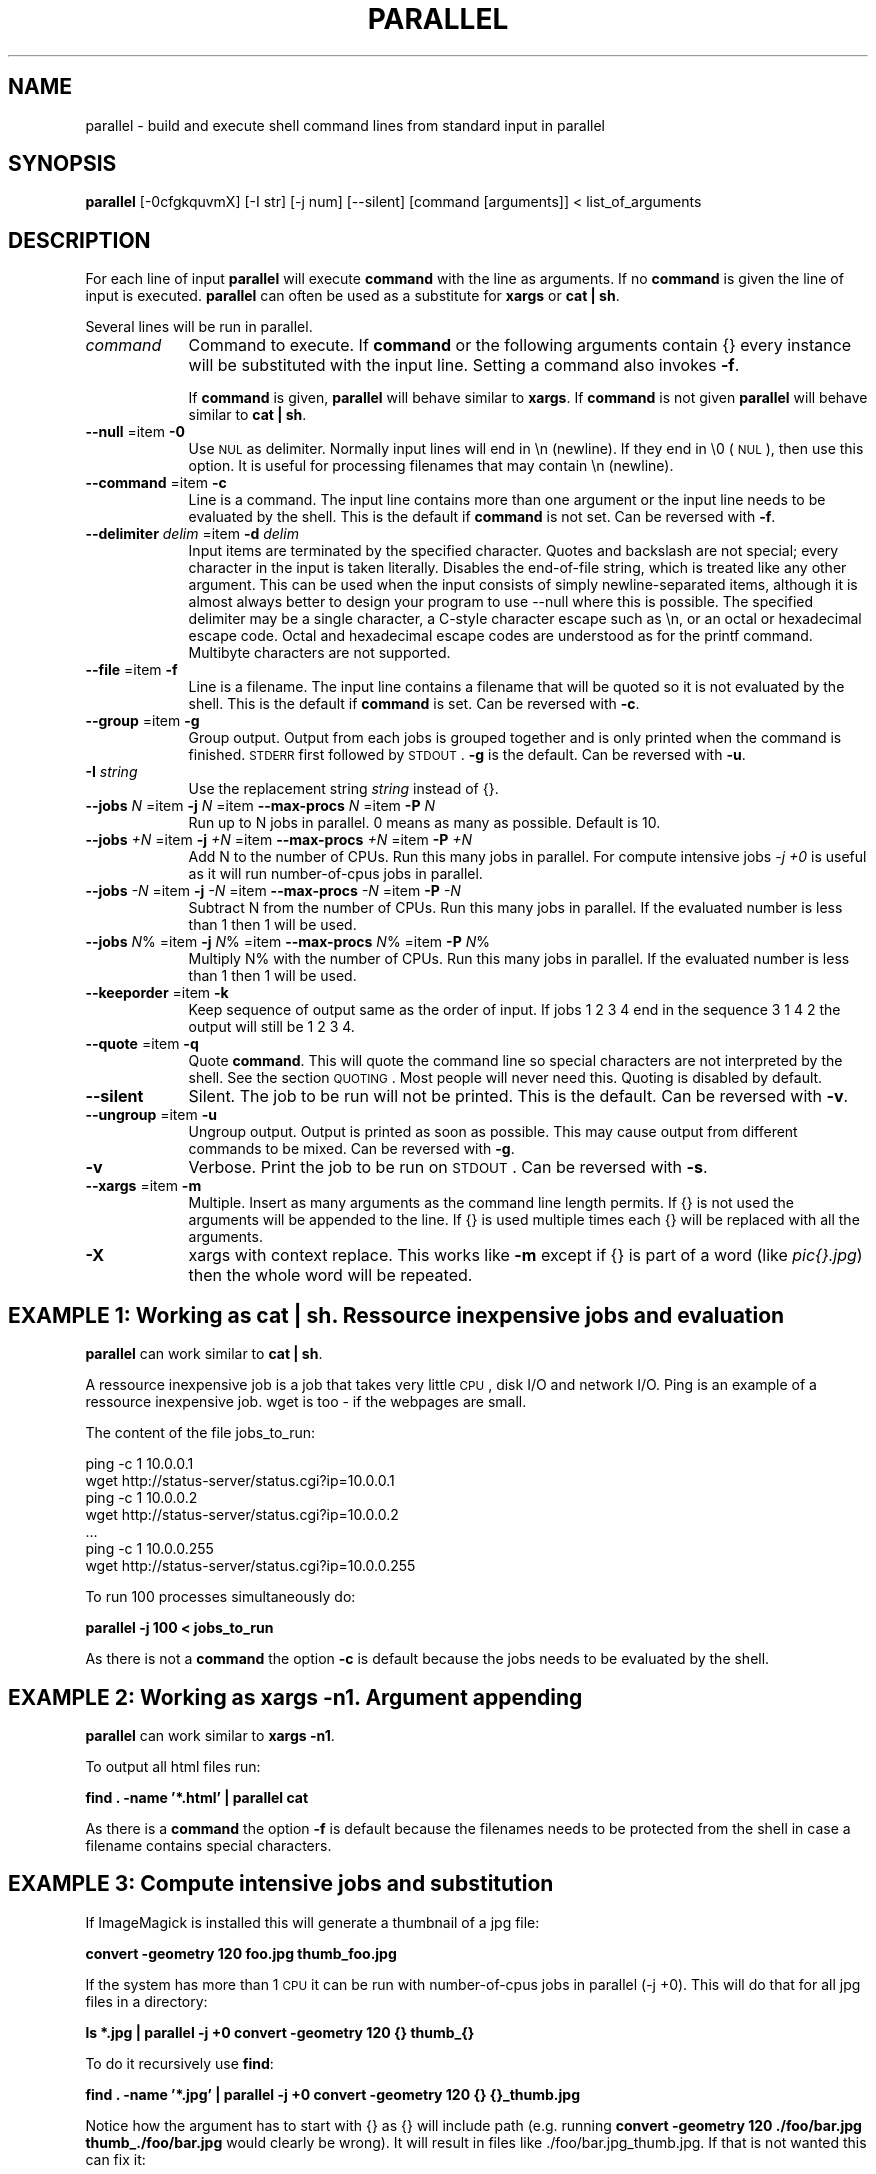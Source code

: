 .\" Automatically generated by Pod::Man 2.22 (Pod::Simple 3.07)
.\"
.\" Standard preamble:
.\" ========================================================================
.de Sp \" Vertical space (when we can't use .PP)
.if t .sp .5v
.if n .sp
..
.de Vb \" Begin verbatim text
.ft CW
.nf
.ne \\$1
..
.de Ve \" End verbatim text
.ft R
.fi
..
.\" Set up some character translations and predefined strings.  \*(-- will
.\" give an unbreakable dash, \*(PI will give pi, \*(L" will give a left
.\" double quote, and \*(R" will give a right double quote.  \*(C+ will
.\" give a nicer C++.  Capital omega is used to do unbreakable dashes and
.\" therefore won't be available.  \*(C` and \*(C' expand to `' in nroff,
.\" nothing in troff, for use with C<>.
.tr \(*W-
.ds C+ C\v'-.1v'\h'-1p'\s-2+\h'-1p'+\s0\v'.1v'\h'-1p'
.ie n \{\
.    ds -- \(*W-
.    ds PI pi
.    if (\n(.H=4u)&(1m=24u) .ds -- \(*W\h'-12u'\(*W\h'-12u'-\" diablo 10 pitch
.    if (\n(.H=4u)&(1m=20u) .ds -- \(*W\h'-12u'\(*W\h'-8u'-\"  diablo 12 pitch
.    ds L" ""
.    ds R" ""
.    ds C` ""
.    ds C' ""
'br\}
.el\{\
.    ds -- \|\(em\|
.    ds PI \(*p
.    ds L" ``
.    ds R" ''
'br\}
.\"
.\" Escape single quotes in literal strings from groff's Unicode transform.
.ie \n(.g .ds Aq \(aq
.el       .ds Aq '
.\"
.\" If the F register is turned on, we'll generate index entries on stderr for
.\" titles (.TH), headers (.SH), subsections (.SS), items (.Ip), and index
.\" entries marked with X<> in POD.  Of course, you'll have to process the
.\" output yourself in some meaningful fashion.
.ie \nF \{\
.    de IX
.    tm Index:\\$1\t\\n%\t"\\$2"
..
.    nr % 0
.    rr F
.\}
.el \{\
.    de IX
..
.\}
.\"
.\" Accent mark definitions (@(#)ms.acc 1.5 88/02/08 SMI; from UCB 4.2).
.\" Fear.  Run.  Save yourself.  No user-serviceable parts.
.    \" fudge factors for nroff and troff
.if n \{\
.    ds #H 0
.    ds #V .8m
.    ds #F .3m
.    ds #[ \f1
.    ds #] \fP
.\}
.if t \{\
.    ds #H ((1u-(\\\\n(.fu%2u))*.13m)
.    ds #V .6m
.    ds #F 0
.    ds #[ \&
.    ds #] \&
.\}
.    \" simple accents for nroff and troff
.if n \{\
.    ds ' \&
.    ds ` \&
.    ds ^ \&
.    ds , \&
.    ds ~ ~
.    ds /
.\}
.if t \{\
.    ds ' \\k:\h'-(\\n(.wu*8/10-\*(#H)'\'\h"|\\n:u"
.    ds ` \\k:\h'-(\\n(.wu*8/10-\*(#H)'\`\h'|\\n:u'
.    ds ^ \\k:\h'-(\\n(.wu*10/11-\*(#H)'^\h'|\\n:u'
.    ds , \\k:\h'-(\\n(.wu*8/10)',\h'|\\n:u'
.    ds ~ \\k:\h'-(\\n(.wu-\*(#H-.1m)'~\h'|\\n:u'
.    ds / \\k:\h'-(\\n(.wu*8/10-\*(#H)'\z\(sl\h'|\\n:u'
.\}
.    \" troff and (daisy-wheel) nroff accents
.ds : \\k:\h'-(\\n(.wu*8/10-\*(#H+.1m+\*(#F)'\v'-\*(#V'\z.\h'.2m+\*(#F'.\h'|\\n:u'\v'\*(#V'
.ds 8 \h'\*(#H'\(*b\h'-\*(#H'
.ds o \\k:\h'-(\\n(.wu+\w'\(de'u-\*(#H)/2u'\v'-.3n'\*(#[\z\(de\v'.3n'\h'|\\n:u'\*(#]
.ds d- \h'\*(#H'\(pd\h'-\w'~'u'\v'-.25m'\f2\(hy\fP\v'.25m'\h'-\*(#H'
.ds D- D\\k:\h'-\w'D'u'\v'-.11m'\z\(hy\v'.11m'\h'|\\n:u'
.ds th \*(#[\v'.3m'\s+1I\s-1\v'-.3m'\h'-(\w'I'u*2/3)'\s-1o\s+1\*(#]
.ds Th \*(#[\s+2I\s-2\h'-\w'I'u*3/5'\v'-.3m'o\v'.3m'\*(#]
.ds ae a\h'-(\w'a'u*4/10)'e
.ds Ae A\h'-(\w'A'u*4/10)'E
.    \" corrections for vroff
.if v .ds ~ \\k:\h'-(\\n(.wu*9/10-\*(#H)'\s-2\u~\d\s+2\h'|\\n:u'
.if v .ds ^ \\k:\h'-(\\n(.wu*10/11-\*(#H)'\v'-.4m'^\v'.4m'\h'|\\n:u'
.    \" for low resolution devices (crt and lpr)
.if \n(.H>23 .if \n(.V>19 \
\{\
.    ds : e
.    ds 8 ss
.    ds o a
.    ds d- d\h'-1'\(ga
.    ds D- D\h'-1'\(hy
.    ds th \o'bp'
.    ds Th \o'LP'
.    ds ae ae
.    ds Ae AE
.\}
.rm #[ #] #H #V #F C
.\" ========================================================================
.\"
.IX Title "PARALLEL 1"
.TH PARALLEL 1 "2010-02-03" "perl v5.10.1" "User Contributed Perl Documentation"
.\" For nroff, turn off justification.  Always turn off hyphenation; it makes
.\" way too many mistakes in technical documents.
.if n .ad l
.nh
.SH "NAME"
parallel \- build and execute shell command lines from standard input in parallel
.SH "SYNOPSIS"
.IX Header "SYNOPSIS"
\&\fBparallel\fR [\-0cfgkquvmX] [\-I str] [\-j num] [\-\-silent] [command [arguments]] < list_of_arguments
.SH "DESCRIPTION"
.IX Header "DESCRIPTION"
For each line of input \fBparallel\fR will execute \fBcommand\fR with the
line as arguments. If no \fBcommand\fR is given the line of input is
executed.  \fBparallel\fR can often be used as a substitute for \fBxargs\fR
or \fBcat | sh\fR.
.PP
Several lines will be run in parallel.
.IP "\fIcommand\fR" 9
.IX Item "command"
Command to execute.  If \fBcommand\fR or the following arguments contain {}
every instance will be substituted with the input line. Setting a
command also invokes \fB\-f\fR.
.Sp
If \fBcommand\fR is given, \fBparallel\fR will behave similar to \fBxargs\fR. If
\&\fBcommand\fR is not given \fBparallel\fR will behave similar to \fBcat | sh\fR.
.IP "\fB\-\-null\fR =item \fB\-0\fR" 9
.IX Item "--null =item -0"
Use \s-1NUL\s0 as delimiter.  Normally input lines will end in \en
(newline). If they end in \e0 (\s-1NUL\s0), then use this option. It is useful
for processing filenames that may contain \en (newline).
.IP "\fB\-\-command\fR =item \fB\-c\fR" 9
.IX Item "--command =item -c"
Line is a command.  The input line contains more than one argument or
the input line needs to be evaluated by the shell. This is the default
if \fBcommand\fR is not set. Can be reversed with \fB\-f\fR.
.IP "\fB\-\-delimiter\fR \fIdelim\fR =item \fB\-d\fR \fIdelim\fR" 9
.IX Item "--delimiter delim =item -d delim"
Input items are terminated by the specified character.  Quotes and
backslash are not special; every character in the input is taken
literally.  Disables the end-of-file string, which is treated like any
other argument.  This can be used when the input consists of simply
newline-separated items, although it is almost always better to design
your program to use \-\-null where this is possible.  The specified
delimiter may be a single character, a C\-style character escape such
as \en, or an octal or hexadecimal escape code.  Octal and
hexadecimal escape codes are understood as for the printf command.
Multibyte characters are not supported.
.IP "\fB\-\-file\fR =item \fB\-f\fR" 9
.IX Item "--file =item -f"
Line is a filename.  The input line contains a filename that will be
quoted so it is not evaluated by the shell. This is the default if
\&\fBcommand\fR is set. Can be reversed with \fB\-c\fR.
.IP "\fB\-\-group\fR =item \fB\-g\fR" 9
.IX Item "--group =item -g"
Group output.  Output from each jobs is grouped together and is only
printed when the command is finished. \s-1STDERR\s0 first followed by \s-1STDOUT\s0.
\&\fB\-g\fR is the default. Can be reversed with \fB\-u\fR.
.IP "\fB\-I\fR \fIstring\fR" 9
.IX Item "-I string"
Use the replacement string \fIstring\fR instead of {}.
.IP "\fB\-\-jobs\fR \fIN\fR =item \fB\-j\fR \fIN\fR =item \fB\-\-max\-procs\fR \fIN\fR =item \fB\-P\fR \fIN\fR" 9
.IX Item "--jobs N =item -j N =item --max-procs N =item -P N"
Run up to N jobs in parallel.  0 means as many as possible. Default is 10.
.IP "\fB\-\-jobs\fR \fI+N\fR =item \fB\-j\fR \fI+N\fR =item \fB\-\-max\-procs\fR \fI+N\fR =item \fB\-P\fR \fI+N\fR" 9
.IX Item "--jobs +N =item -j +N =item --max-procs +N =item -P +N"
Add N to the number of CPUs.  Run this many jobs in parallel. For
compute intensive jobs \fI\-j +0\fR is useful as it will run
number-of-cpus jobs in parallel.
.IP "\fB\-\-jobs\fR \fI\-N\fR =item \fB\-j\fR \fI\-N\fR =item \fB\-\-max\-procs\fR \fI\-N\fR =item \fB\-P\fR \fI\-N\fR" 9
.IX Item "--jobs -N =item -j -N =item --max-procs -N =item -P -N"
Subtract N from the number of CPUs.  Run this many jobs in parallel.
If the evaluated number is less than 1 then 1 will be used.
.IP "\fB\-\-jobs\fR \fIN\fR% =item \fB\-j\fR \fIN\fR% =item \fB\-\-max\-procs\fR \fIN\fR% =item \fB\-P\fR \fIN\fR%" 9
.IX Item "--jobs N% =item -j N% =item --max-procs N% =item -P N%"
Multiply N% with the number of CPUs.  Run this many jobs in parallel.
If the evaluated number is less than 1 then 1 will be used.
.IP "\fB\-\-keeporder\fR =item \fB\-k\fR" 9
.IX Item "--keeporder =item -k"
Keep sequence of output same as the order of input. If jobs 1 2 3 4
end in the sequence 3 1 4 2 the output will still be 1 2 3 4.
.IP "\fB\-\-quote\fR =item \fB\-q\fR" 9
.IX Item "--quote =item -q"
Quote \fBcommand\fR.  This will quote the command line so special
characters are not interpreted by the shell. See the section
\&\s-1QUOTING\s0. Most people will never need this.  Quoting is disabled by
default.
.IP "\fB\-\-silent\fR" 9
.IX Item "--silent"
Silent.  The job to be run will not be printed. This is the default.
Can be reversed with \fB\-v\fR.
.IP "\fB\-\-ungroup\fR =item \fB\-u\fR" 9
.IX Item "--ungroup =item -u"
Ungroup output.  Output is printed as soon as possible. This may cause
output from different commands to be mixed. Can be reversed with \fB\-g\fR.
.IP "\fB\-v\fR" 9
.IX Item "-v"
Verbose.  Print the job to be run on \s-1STDOUT\s0. Can be reversed with \fB\-s\fR.
.IP "\fB\-\-xargs\fR =item \fB\-m\fR" 9
.IX Item "--xargs =item -m"
Multiple. Insert as many arguments as the command line length permits. If
{} is not used the arguments will be appended to the line.  If {} is
used multiple times each {} will be replaced with all the arguments.
.IP "\fB\-X\fR" 9
.IX Item "-X"
xargs with context replace. This works like \fB\-m\fR except if {} is part
of a word (like \fIpic{}.jpg\fR) then the whole word will be repeated.
.SH "EXAMPLE 1: Working as cat | sh. Ressource inexpensive jobs and evaluation"
.IX Header "EXAMPLE 1: Working as cat | sh. Ressource inexpensive jobs and evaluation"
\&\fBparallel\fR can work similar to \fBcat | sh\fR.
.PP
A ressource inexpensive job is a job that takes very little \s-1CPU\s0, disk
I/O and network I/O. Ping is an example of a ressource inexpensive
job. wget is too \- if the webpages are small.
.PP
The content of the file jobs_to_run:
.PP
.Vb 7
\&  ping \-c 1 10.0.0.1
\&  wget http://status\-server/status.cgi?ip=10.0.0.1
\&  ping \-c 1 10.0.0.2
\&  wget http://status\-server/status.cgi?ip=10.0.0.2
\&  ...
\&  ping \-c 1 10.0.0.255
\&  wget http://status\-server/status.cgi?ip=10.0.0.255
.Ve
.PP
To run 100 processes simultaneously do:
.PP
\&\fBparallel \-j 100 < jobs_to_run\fR
.PP
As there is not a \fBcommand\fR the option \fB\-c\fR is default because the
jobs needs to be evaluated by the shell.
.SH "EXAMPLE 2: Working as xargs \-n1. Argument appending"
.IX Header "EXAMPLE 2: Working as xargs -n1. Argument appending"
\&\fBparallel\fR can work similar to \fBxargs \-n1\fR.
.PP
To output all html files run:
.PP
\&\fBfind . \-name '*.html' | parallel cat\fR
.PP
As there is a \fBcommand\fR the option \fB\-f\fR is default because the
filenames needs to be protected from the shell in case a filename
contains special characters.
.SH "EXAMPLE 3: Compute intensive jobs and substitution"
.IX Header "EXAMPLE 3: Compute intensive jobs and substitution"
If ImageMagick is installed this will generate a thumbnail of a jpg
file:
.PP
\&\fBconvert \-geometry 120 foo.jpg thumb_foo.jpg\fR
.PP
If the system has more than 1 \s-1CPU\s0 it can be run with number-of-cpus
jobs in parallel (\-j +0). This will do that for all jpg files in a
directory:
.PP
\&\fBls *.jpg | parallel \-j +0 convert \-geometry 120 {} thumb_{}\fR
.PP
To do it recursively use \fBfind\fR:
.PP
\&\fBfind . \-name '*.jpg' | parallel \-j +0 convert \-geometry 120 {} {}_thumb.jpg\fR
.PP
Notice how the argument has to start with {} as {} will include path
(e.g. running \fBconvert \-geometry 120 ./foo/bar.jpg
thumb_./foo/bar.jpg\fR would clearly be wrong). It will result in files
like ./foo/bar.jpg_thumb.jpg. If that is not wanted this can fix it:
.PP
.Vb 3
\&  find . \-name \*(Aq*.jpg\*(Aq | \e
\&  perl \-pe \*(Aqchomp; $a=$_; s:/([^/]+)$:/thumb_$1:; $_="convert \-geometry 120 $a $_\en"\*(Aq | \e
\&  parallel \-c \-j +0
.Ve
.PP
Unfortunately this will not work if the filenames contain special
characters (such as space or quotes). If you have \fBren\fR installed this
is a better solution:
.PP
.Vb 2
\&  find . \-name \*(Aq*.jpg\*(Aq | parallel \-j +0 convert \-geometry 120 {} {}_thumb.jpg
\&  find . \-name \*(Aq*_thumb.jpg\*(Aq | ren \*(Aqs:/([^/]+)_thumb.jpg$:/thumb_$1:\*(Aq
.Ve
.SH "EXAMPLE 4: Substitution and redirection"
.IX Header "EXAMPLE 4: Substitution and redirection"
This will compare all files in the dir to the file foo and save the
diffs in corresponding .diff files:
.PP
\&\fBls | parallel diff {} foo "\fR>\fB"{}.diff\fR
.PP
Quoting of > is necessary to postpone the redirection. Another
solution is to quote the whole command:
.PP
\&\fBls | parallel "diff {} foo \fR>\fB{}.diff"\fR
.SH "EXAMPLE 5: Composed commands"
.IX Header "EXAMPLE 5: Composed commands"
A job can consist of several commands. This will print the number of
files in each directory:
.PP
\&\fBls | parallel 'echo \-n {}\*(L" \*(R"; ls {}|wc \-l'\fR
.PP
To put the output in a file called <name>.dir:
.PP
\&\fBls | parallel '(echo \-n {}\*(L" \*(R"; ls {}|wc \-l) \fR> \fB{}.dir'\fR
.SH "EXAMPLE 6: Context replace"
.IX Header "EXAMPLE 6: Context replace"
To remove the files \fIpict0000.jpg\fR .. \fIpict9999.jpg\fR you could do:
.PP
\&\fBseq \-f \f(CB%04g\fB 0 9999 | parallel rm pict{}.jpg\fR
.PP
You could also do:
.PP
\&\fBseq \-f \f(CB%04g\fB 0 9999 | perl \-pe 's/(.*)/pict$1.jpg/' | parallel \-x rm\fR
.PP
The first will run \fBrm\fR 10000 times, while the last will only run
\&\fBrm\fR as many times needed to keep the command line length short
enough (typically 1\-2 times).
.PP
You could also run:
.PP
\&\fBseq \-f \f(CB%04g\fB 0 9999 | parallel \-X rm pict{}.jpg\fR
.PP
This will also only run \fBrm\fR as many times needed to keep the command
line length short enough.
.SH "EXAMPLE 7: Group output lines"
.IX Header "EXAMPLE 7: Group output lines"
When runnning jobs that output data, you often do not want the output
of multiple jobs to run together. \fBparallel\fR defaults to grouping the
output of each job, so the output is printed when the job finishes. If
you want the output to be printed while the job is running you can use
\&\fB\-u\fR.
.PP
Compare the output of:
.PP
\&\fB(echo foss.org.my; echo www.debian.org; echo www.freenetproject.org) | parallel traceroute\fR
.PP
to the output of:
.PP
\&\fB(echo foss.org.my; echo www.debian.org; echo www.freenetproject.org) | parallel \-u traceroute\fR
.SH "EXAMPLE 8: Keep order of output same as order of input"
.IX Header "EXAMPLE 8: Keep order of output same as order of input"
Normally the output of a job will be printed as soon as it
completes. Sometimes you want the order of the output to remain the
same as the order of the input. \fB\-k\fR will make sure the order of
output will be in the same order as input even if later jobs end
before earlier jobs.
.PP
\&\fB(echo foss.org.my; echo www.debian.org; echo www.freenetproject.org) | parallel traceroute\fR
.PP
will give traceroute of foss.org.my, www.debian.org and
www.freenetproject.org, but it will be sorted according to which job
completed first.
.PP
To keep the order the same as input run:
.PP
\&\fB(echo foss.org.my; echo www.debian.org; echo www.freenetproject.org) | parallel \-k traceroute\fR
.PP
This will make sure the traceroute to foss.org.my will be printed
first.
.SH "QUOTING"
.IX Header "QUOTING"
For more advanced use quoting may be an issue. The following will
print the filename for each line that has exactly 2 columns:
.PP
\&\fBperl \-ne '/^\eS+\es+\eS+$/ and print \f(CB$ARGV\fB,\*(L"\en\*(R"' file\fR
.PP
This can be done by \fBparallel\fR using:
.PP
\&\fBls | parallel \*(L"perl \-ne '/^\e\eS+\e\es+\e\eS+$/ and print \e$ARGV,\e\*(R"\e\en\e\*(L"'\*(R"\fR
.PP
Notice how \e's, "'s, and $'s needs to be quoted. \fBparallel\fR can do
the quoting by using option \fB\-q\fR:
.PP
\&\fBls | parallel \-q  perl \-ne '/^\eS+\es+\eS+$/ and print \f(CB$ARGV\fB,\*(L"\en\*(R"'\fR
.PP
However, this means you cannot make the shell interpret special
characters. For example this \fBwill not work\fR:
.PP
\&\fBls | parallel \-q "diff {} foo \fR>\fB{}.diff"\fR
.PP
\&\fBls | parallel \-q \*(L"ls {} | wc \-l\*(R"\fR
.PP
because > and | need to be interpreted by the shell.
.PP
If you get errors like:
.PP
\&\fBsh: \-c: line 0: syntax error near unexpected token\fR
.PP
then you might try using \fB\-q\fR.
.PP
If you are using \fBbash\fR process substitution like \fB<(cat foo)\fR then
you may try \fB\-q\fR and prepending \fBcommand\fR with \fBbash \-c\fR:
.PP
\&\fBls | parallel \-q bash \-c 'wc \-c <(echo {})'\fR
.PP
Or for substituting output:
.PP
\&\fBls | parallel \-q bash \-c 'tar c {} | tee \fR>\fB(gzip \fR>\fB{}.tar.gz) | bzip2 \fR>\fB{}.tar.bz2'\fR
.PP
\&\fBConclusion\fR: To avoid dealing with the quoting problems it may be
easier just to write a small script and have \fBparallel\fR call that
script.
.SH "LIST RUNNING JOBS"
.IX Header "LIST RUNNING JOBS"
If you want a list of the jobs currently running you can run:
.PP
\&\fBkillall \-USR1 parallel\fR
.PP
\&\fBparallel\fR will then print the currently running jobs on \s-1STDERR\s0.
.SH "COMPLETE RUNNING JOBS BUT DO NOT START NEW JOBS"
.IX Header "COMPLETE RUNNING JOBS BUT DO NOT START NEW JOBS"
If you regret starting a lot of jobs you can simply break \fBparallel\fR,
but if you want to make sure you do not have halfcompleted jobs you
should send the signal \fB\s-1SIGTERM\s0\fR to \fBparallel\fR:
.PP
\&\fBkillall \-TERM parallel\fR
.PP
This will tell \fBparallel\fR to not start any new jobs, but wait until
the currently running jobs are finished.
.SH "DIFFERENCES BETWEEN xargs/find \-exec AND parallel"
.IX Header "DIFFERENCES BETWEEN xargs/find -exec AND parallel"
\&\fBxargs\fR and \fBfind \-exec\fR offer some of the same possibilites as
\&\fBparallel\fR.
.PP
\&\fBfind \-exec\fR only works on files. So processing other input (such as
hosts or URLs) will require creating these inputs as files. \fBfind
\&\-exec\fR has no support for running commands in parallel.
.PP
\&\fBxargs\fR deals badly with special characters (such as space, ' and
"). To see the problem try this:
.PP
touch important_file
touch 'not important_file'
ls not* | xargs rm
mkdir \-p '12" records'
ls | xargs rmdir
.PP
You can specify \fB\-0\fR or \fB\-d \*(L"\en\*(R"\fR, but many input generators are not
optimized for using \fB\s-1NUL\s0\fR as separator but are optimized for
\&\fBnewline\fR as separator. E.g \fBhead\fR, \fBtail\fR, \fBawk\fR, \fBls\fR, \fBecho\fR,
\&\fBsed\fR, \fBtar \-v\fR, \fBperl\fR (\-0 and \e0 instead of \en), \fBlocate\fR
(requires using \-0), \fBfind\fR (requires using \-print0), \fBgrep\fR
(requires user to use \-z or \-Z).
.PP
So \fBparallel\fR's newline separation can be emulated with:
.PP
\&\fBcat | xargs \-d \*(L"\en\*(R" \-n1 \f(BIcommand\fB\fR
.PP
\&\fBxargs\fR can run a given number of jobs in parallel, but has no
support for running no_of_cpus jobs in parallel.
.PP
\&\fBxargs\fR has no support for grouping the output, therefore output may
run together, e.g. the first half of a line is from one process and
the last half of the line is from another process.
.PP
\&\fBxargs\fR has no support for keeping the order of the output, therefore
if running jobs in parallel using \fBxargs\fR the output of the second
job cannot be postponed till the first job is done.
.PP
\&\fBxargs\fR has no support for context replace, so you will have to create the 
arguments.
.PP
If you use a replace string in \fBxargs\fR (\fB\-I\fR) you can not force
\&\fBxargs\fR to use more than one argument.
.PP
Quoting in \fBxargs\fR works like \fB\-q\fR in \fBparallel\fR. This means
composed commands and redirection requires using \fBbash \-c\fR.
.PP
\&\fBls | parallel "wc {} \fR> \fB{}.wc"\fR
.PP
becomes
.PP
\&\fBls | xargs \-d \*(L"\en\*(R" \-P10 \-I {} bash \-c "wc {} \fR>\fB {}.wc"\fR
.PP
and
.PP
\&\fBls | parallel \*(L"echo {}; ls {}|wc\*(R"\fR
.PP
becomes
.PP
\&\fBls | xargs \-d \*(L"\en\*(R" \-P10 \-I {} bash \-c \*(L"echo {}; ls {}|wc\*(R"\fR
.SH "DIFFERENCES BETWEEN mdm/middleman AND parallel"
.IX Header "DIFFERENCES BETWEEN mdm/middleman AND parallel"
middleman(mdm) is also a tool for running jobs in parallel.
.PP
Here are the shellscripts of http://mdm.berlios.de/usage.html ported
to parallel use:
.PP
\&\fBseq 1 19 | parallel \-j+0 buffon \-o \- | sort \-n \fR>\fB result\fR
.PP
\&\fBcat files | parallel \-j+0 cmd\fR
.SH "BUGS"
.IX Header "BUGS"
Filenames beginning with '\-' can cause some commands to give
unexpected results, as it will often be interpreted as an option.
.SH "REPORTING BUGS"
.IX Header "REPORTING BUGS"
Report bugs to <bug\-parallel@tange.dk>.
.SH "IDEAS"
.IX Header "IDEAS"
Test if \-0 works on filenames ending in '\en'
.PP
xargs dropin-replacement.
Implement the missing \-\-features
.PP
monitor to see which jobs are currently running
http://code.google.com/p/ppss/
.PP
Accept signal \s-1INT\s0 instead of \s-1TERM\s0 to complete current running jobs but
do not start new jobs. Print out the number of jobs waiting to
complete on \s-1STDERR\s0. Accept sig \s-1INT\s0 again to kill now. This seems to be
hard, as all foreground processes get the \s-1INT\s0 from the shell.
.PP
If there are nomore jobs (\s-1STDIN\s0 is closed) then make sure to
distribute the arguments evenly if running \-X.
.PP
Distibute jobs to computers with different speeds/no_of_cpu using ssh
ask the computers how many cpus they have and spawn appropriately
according to \-j setting. Reuse ssh connection (\-M and \-S)
http://www.semicomplete.com/blog/geekery/distributed\-xargs.html?source=rss20
http://code.google.com/p/ppss/wiki/Manual2
.SS "\-S"
.IX Subsection "-S"
\&\-S sshlogin[,sshlogin]
.PP
sshlogin is [user@]host or filename with list of sshlogin
.PP
What about copying data to remote host? Have an option that says the
argument is a file that should be copied.
.PP
What about copying data from remote host? Have an option that says
the argument is a file that should be copied.
.PP
Where will '>' be run? Local or remote?
.PP
Parallelize so this can be done:
mdm.screen find dir \-execdir mdm-run cmd {} \e;
Maybe:
find dir \-execdir parallel \-\-communication\-file /tmp/comfile cmd {} \e;
.SS "Comfile"
.IX Subsection "Comfile"
This will put a lock on /tmp/comfile. The number of locks is the number of running commands.
If the number is smaller than \-j then it will start a process in the background ( cmd & ),
otherwise wait.
.PP
parallel \-\-wait /tmp/comfile will wait until no more locks on the file
.SH "AUTHOR"
.IX Header "AUTHOR"
Copyright (C) 2007\-10\-18 Ole Tange, http://ole.tange.dk
.PP
Copyright (C) 2008\-2009 Ole Tange, http://ole.tange.dk
.SH "LICENSE"
.IX Header "LICENSE"
Copyright (C) 2007\-2009 Free Software Foundation, Inc.
.PP
This program is free software; you can redistribute it and/or modify
it under the terms of the \s-1GNU\s0 General Public License as published by
the Free Software Foundation; either version 3 of the License, or
at your option any later version.
.PP
This program is distributed in the hope that it will be useful,
but \s-1WITHOUT\s0 \s-1ANY\s0 \s-1WARRANTY\s0; without even the implied warranty of
\&\s-1MERCHANTABILITY\s0 or \s-1FITNESS\s0 \s-1FOR\s0 A \s-1PARTICULAR\s0 \s-1PURPOSE\s0.  See the
\&\s-1GNU\s0 General Public License for more details.
.PP
You should have received a copy of the \s-1GNU\s0 General Public License
along with this program.  If not, see <http://www.gnu.org/licenses/>.
.SH "DEPENDENCIES"
.IX Header "DEPENDENCIES"
\&\fBparallel\fR uses Perl, and the Perl modules Getopt::Std, IPC::Open3,
Symbol, IO::File, \s-1POSIX\s0, and File::Temp.
.SH "SEE ALSO"
.IX Header "SEE ALSO"
\&\fBfind\fR(1), \fBxargs\fR(1), '
